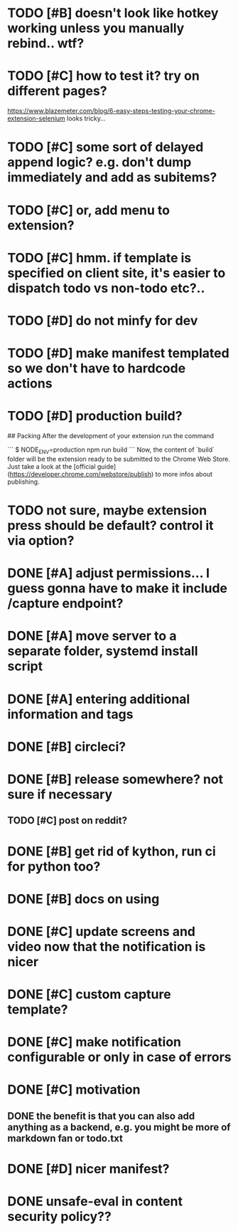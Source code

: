 * TODO [#B] doesn't look like hotkey working unless you manually rebind.. wtf?

* TODO [#C] how to test it? try on different pages?
  https://www.blazemeter.com/blog/6-easy-steps-testing-your-chrome-extension-selenium
  looks tricky...
* TODO [#C] some sort of delayed append logic? e.g. don't dump immediately and add as subitems?
* TODO [#C] or, add menu to extension?

* TODO [#C] hmm. if template is specified on client site, it's easier to dispatch todo vs non-todo etc?..
* TODO [#D] do not minfy for dev
* TODO [#D] make manifest templated so we don't have to hardcode actions

* TODO [#D] production build?
## Packing
After the development of your extension run the command

```
$ NODE_ENV=production npm run build
```
Now, the content of `build` folder will be the extension ready to be submitted to the Chrome Web Store. Just take a look at the [official guide](https://developer.chrome.com/webstore/publish) to more infos about publishing.


* TODO not sure, maybe extension press should be default? control it via option?
* DONE [#A] adjust permissions... I guess gonna have to make it include /capture endpoint?
  CLOSED: [2019-01-06 Sun 23:57]

* DONE [#A] move server to a separate folder, systemd install script
  CLOSED: [2019-01-05 Sat 14:38]
  
* DONE [#A] entering additional information and tags
  CLOSED: [2019-01-06 Sun 20:41]

* DONE [#B] circleci?
  CLOSED: [2019-01-13 Sun 13:01]
* DONE [#B] release somewhere? not sure if necessary
  CLOSED: [2019-01-07 Mon 23:57]
** TODO [#C] post on reddit? 
* DONE [#B] get rid of kython, run ci for python too?
  CLOSED: [2019-01-07 Mon 23:57]
 
* DONE [#B] docs on using
  CLOSED: [2019-01-06 Sun 21:39]
* DONE [#C] update screens and video now that the notification is nicer
  CLOSED: [2019-01-13 Sun 15:32]
  
* DONE [#C] custom capture template?
  CLOSED: [2019-01-13 Sun 14:57]
* DONE [#C] make notification configurable or only in case of errors
  CLOSED: [2019-01-13 Sun 13:01]
* DONE [#C] motivation
  CLOSED: [2019-01-06 Sun 21:35]
** DONE the benefit is that you can also add anything as a backend, e.g. you might be more of markdown fan or todo.txt
   CLOSED: [2019-01-06 Sun 21:35]

* DONE [#D] nicer manifest?
  CLOSED: [2019-01-06 Sun 13:43]

* DONE unsafe-eval in content security policy??
  CLOSED: [2019-01-06 Sun 23:36]
  

